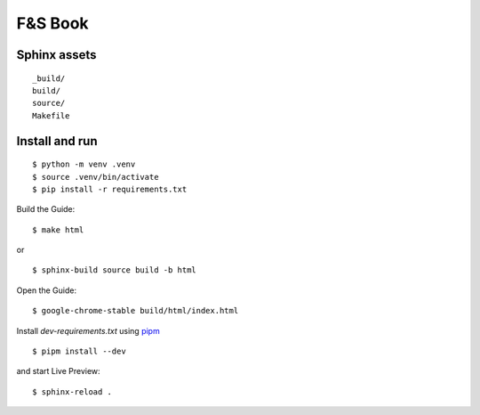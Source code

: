 F&S Book
********

Sphinx assets
==============

::

	_build/
	build/
	source/
	Makefile

Install and run
===============

::

    $ python -m venv .venv
    $ source .venv/bin/activate
    $ pip install -r requirements.txt

Build the Guide::

    $ make html

or ::

    $ sphinx-build source build -b html 

Open the Guide::

    $ google-chrome-stable build/html/index.html

Install `dev-requirements.txt` using `pipm
<https://github.com/jnoortheen/pipm>`__ ::

    $ pipm install --dev

and start Live Preview::

    $ sphinx-reload .
